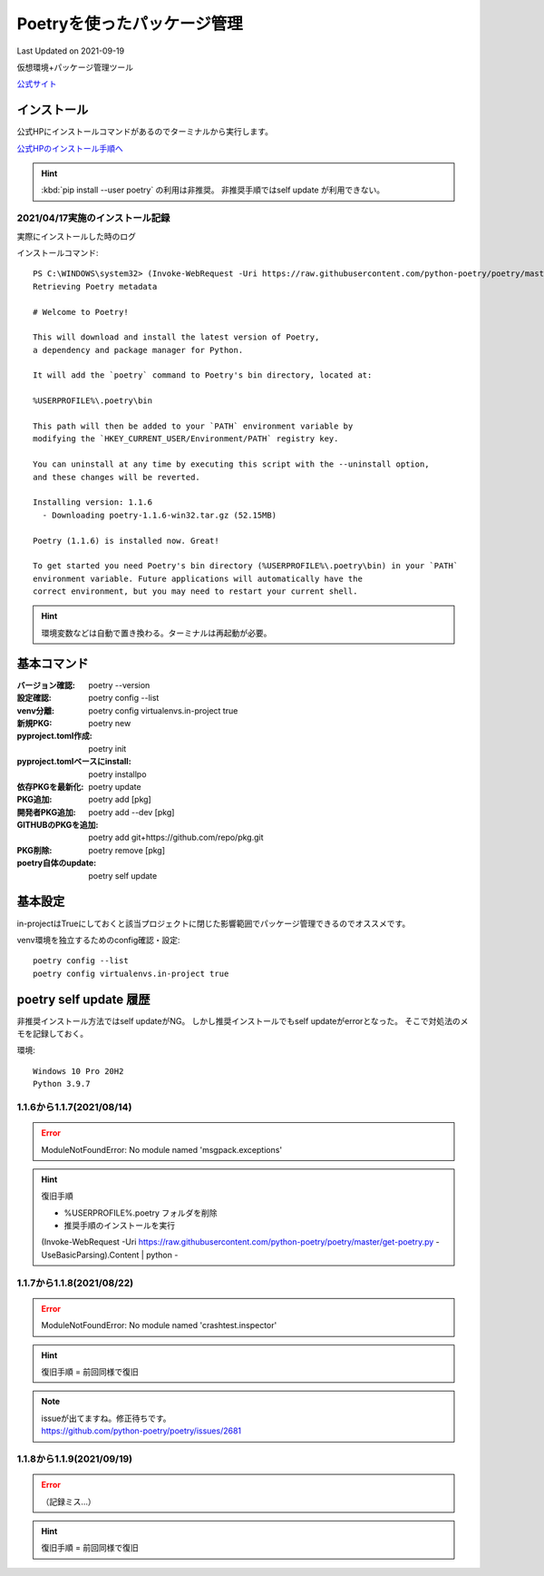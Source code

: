 ******************************************************
Poetryを使ったパッケージ管理
******************************************************
Last Updated on 2021-09-19

仮想環境+パッケージ管理ツール

`公式サイト <https://python-poetry.org/>`_ 

インストール
=================

公式HPにインストールコマンドがあるのでターミナルから実行します。

`公式HPのインストール手順へ <https://python-poetry.org/docs/#installation>`_ 

.. hint::
  :kbd:`pip install --user poetry`  の利用は非推奨。
  非推奨手順ではself update が利用できない。

2021/04/17実施のインストール記録
---------------------------------------------
実際にインストールした時のログ

インストールコマンド::

  PS C:\WINDOWS\system32> (Invoke-WebRequest -Uri https://raw.githubusercontent.com/python-poetry/poetry/master/get-poetry.py -UseBasicParsing).Content | python -
  Retrieving Poetry metadata
  
  # Welcome to Poetry!
  
  This will download and install the latest version of Poetry,
  a dependency and package manager for Python.
  
  It will add the `poetry` command to Poetry's bin directory, located at:
  
  %USERPROFILE%\.poetry\bin
  
  This path will then be added to your `PATH` environment variable by
  modifying the `HKEY_CURRENT_USER/Environment/PATH` registry key.
  
  You can uninstall at any time by executing this script with the --uninstall option,
  and these changes will be reverted.
  
  Installing version: 1.1.6
    - Downloading poetry-1.1.6-win32.tar.gz (52.15MB)
  
  Poetry (1.1.6) is installed now. Great!
  
  To get started you need Poetry's bin directory (%USERPROFILE%\.poetry\bin) in your `PATH`
  environment variable. Future applications will automatically have the
  correct environment, but you may need to restart your current shell.

.. hint:: 環境変数などは自動で置き換わる。ターミナルは再起動が必要。

基本コマンド
=============
:バージョン確認: poetry --version
:設定確認: poetry config --list
:venv分離: poetry config virtualenvs.in-project true
:新規PKG: poetry new
:pyproject.toml作成: poetry init
:pyproject.tomlベースにinstall: poetry installpo
:依存PKGを最新化: poetry update
:PKG追加: poetry add [pkg]
:開発者PKG追加: poetry add --dev [pkg]
:GITHUBのPKGを追加: poetry add git+https://github.com/repo/pkg.git
:PKG削除: poetry remove [pkg]
:poetry自体のupdate: poetry self update


基本設定
====================
in-projectはTrueにしておくと該当プロジェクトに閉じた影響範囲でパッケージ管理できるのでオススメです。

venv環境を独立するためのconfig確認・設定::

	poetry config --list
	poetry config virtualenvs.in-project true

poetry self update 履歴
==============================================================================
非推奨インストール方法ではself updateがNG。
しかし推奨インストールでもself updateがerrorとなった。
そこで対処法のメモを記録しておく。

環境::

  Windows 10 Pro 20H2
  Python 3.9.7

1.1.6から1.1.7(2021/08/14)
-------------------------------------------------------
.. error:: 
  | ModuleNotFoundError: No module named 'msgpack.exceptions'

.. hint::
  | 復旧手順

  * %USERPROFILE%\.poetry フォルダを削除
  * 推奨手順のインストールを実行

  (Invoke-WebRequest -Uri https://raw.githubusercontent.com/python-poetry/poetry/master/get-poetry.py -UseBasicParsing).Content | python -

1.1.7から1.1.8(2021/08/22)
-------------------------------------------------------
.. error:: 
  | ModuleNotFoundError: No module named 'crashtest.inspector'

.. hint::
  | 復旧手順 = 前回同様で復旧

.. note:: 
  | issueが出てますね。修正待ちです。
  | https://github.com/python-poetry/poetry/issues/2681

1.1.8から1.1.9(2021/09/19)
-------------------------------------------------------
.. error:: （記録ミス…）

.. hint::
  | 復旧手順 = 前回同様で復旧

.. |date| date::
